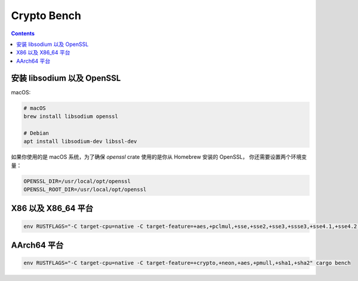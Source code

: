 Crypto Bench
===================

.. contents::


安装 libsodium 以及 OpenSSL
--------------------------------
macOS:

.. code:: bash
    
    # macOS
    brew install libsodium openssl

    # Debian
    apt install libsodium-dev libssl-dev


如果你使用的是 macOS 系统，为了确保 `openssl` crate 使用的是你从 Homebrew 安装的 OpenSSL，
你还需要设置两个环境变量：

.. code:: bash

    OPENSSL_DIR=/usr/local/opt/openssl
    OPENSSL_ROOT_DIR=/usr/local/opt/openssl



X86 以及 X86_64 平台
-----------------------------

.. code:: bash
    
    env RUSTFLAGS="-C target-cpu=native -C target-feature=+aes,+pclmul,+sse,+sse2,+sse3,+ssse3,+sse4.1,+sse4.2,+avx,+avx2" cargo bench



AArch64 平台
--------------------

.. code:: bash

    env RUSTFLAGS="-C target-cpu=native -C target-feature=+crypto,+neon,+aes,+pmull,+sha1,+sha2" cargo bench


